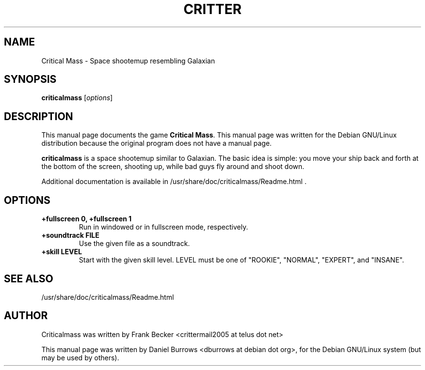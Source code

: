 .\"                                      Hey, EMACS: -*- nroff -*-
.\" First parameter, NAME, should be all caps
.\" Second parameter, SECTION, should be 1-8, maybe w/ subsection
.\" other parameters are allowed: see man(7), man(1)
.TH CRITTER 6 "December  9, 2001"
.\" Please adjust this date whenever revising the manpage.
.\"
.\" Some roff macros, for reference:
.\" .nh        disable hyphenation
.\" .hy        enable hyphenation
.\" .ad l      left justify
.\" .ad b      justify to both left and right margins
.\" .nf        disable filling
.\" .fi        enable filling
.\" .br        insert line break
.\" .sp <n>    insert n+1 empty lines
.\" for manpage-specific macros, see man(7)
.SH NAME
Critical Mass \- Space shootemup resembling Galaxian
.SH SYNOPSIS
.B criticalmass
.RI [ options ]
.SH DESCRIPTION
This manual page documents the game \fBCritical Mass\fP.
This manual page was written for the Debian GNU/Linux distribution
because the original program does not have a manual page.
.PP
.\" TeX users may be more comfortable with the \fB<whatever>\fP and
.\" \fI<whatever>\fP escape sequences to invode bold face and italics, 
.\" respectively.
\fBcriticalmass\fP is a space shootemup similar to Galaxian.  The basic idea
is simple: you move your ship back and forth at the bottom of the screen,
shooting up, while bad guys fly around and shoot down.
.PP
Additional documentation is available in
/usr/share/doc/criticalmass/Readme.html .
.SH OPTIONS
.TP
.B +fullscreen 0, +fullscreen 1
Run in windowed or in fullscreen mode, respectively.
.TP
.B +soundtrack FILE
Use the given file as a soundtrack.
.TP
.B +skill LEVEL
Start with the given skill level.  LEVEL must be one of "ROOKIE", "NORMAL",
"EXPERT", and "INSANE".
.SH SEE ALSO
/usr/share/doc/criticalmass/Readme.html
.br
.SH AUTHOR
Criticalmass was written by Frank Becker <crittermail2005 at telus dot net>
.PP
This manual page was written by Daniel Burrows <dburrows at debian dot org>,
for the Debian GNU/Linux system (but may be used by others).
